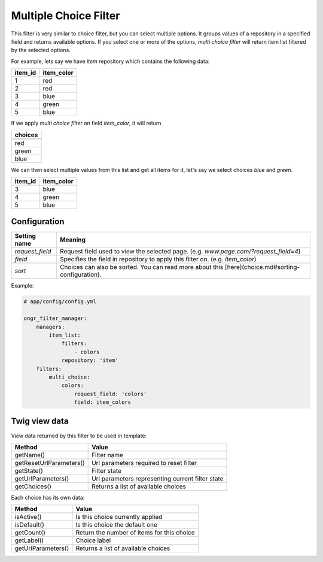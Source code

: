 Multiple Choice Filter
======================

This filter is very similar to choice filter, but you can select multiple options.
It groups values of a repository in a specified field and returns available options.
If you select one or more of the options, *multi choice filter* will return item list filtered by the selected options.

For example, lets say we have `item` repository which contains the following data:

+---------+------------+
| item_id | item_color |
+=========+============+
| 1       | red        |
+---------+------------+
| 2       | red        |
+---------+------------+
| 3       | blue       |
+---------+------------+
| 4       | green      |
+---------+------------+
| 5       | blue       |
+---------+------------+

If we apply *multi choice filter* on field `item_color`, it will return


+-------------+
| choices     |
+=============+
+-------------+
| red         |
+-------------+
| green       |
+-------------+
| blue        |
+-------------+

We can then select multiple values from this list and get all items for it, let's say we select choices `blue` and `green`.

+---------+------------+
| item_id | item_color |
+=========+============+
| 3       | blue       |
+---------+------------+
| 4       | green      |
+---------+------------+
| 5       | blue       |
+---------+------------+

Configuration
-------------

+------------------------+--------------------------------------------------------------------------------------------------+
| Setting name           | Meaning                                                                                          |
+========================+==================================================================================================+
| `request_field`        | Request field used to view the selected page. (e.g. `www.page.com/?request_field=4`)             |
+------------------------+--------------------------------------------------------------------------------------------------+
| `field`                | Specifies the field in repository to apply this filter on. (e.g. `item_color`)                   |
+------------------------+--------------------------------------------------------------------------------------------------+
| `sort`                 | Choices can also be sorted. You can read more about this [here](choice.md#sorting-configuration).|
+------------------------+--------------------------------------------------------------------------------------------------+

Example:

.. code-block:: yaml

    # app/config/config.yml
    
    ongr_filter_manager:
        managers:
            item_list:
                filters:
                    - colors
                repository: 'item'
        filters:
            multi_choice:
                colors:
                    request_field: 'colors'
                    field: item_colors

..

Twig view data
--------------

View data returned by this filter to be used in template:

+-------------------------+--------------------------------------------------+
| Method                  | Value                                            |
+=========================+==================================================+
| getName()               | Filter name                                      |
+-------------------------+--------------------------------------------------+
| getResetUrlParameters() | Url parameters required to reset filter          |
+-------------------------+--------------------------------------------------+
| getState()              | Filter state                                     |
+-------------------------+--------------------------------------------------+
| getUrlParameters()      | Url parameters representing current filter state |
+-------------------------+--------------------------------------------------+
| getChoices()            | Returns a list of available choices              |
+-------------------------+--------------------------------------------------+

Each choice has its own data:

+--------------------+--------------------------------------------+
| Method             | Value                                      |
+====================+============================================+
| isActive()         | Is this choice currently applied           |
+--------------------+--------------------------------------------+
| isDefault()        | Is this choice the default one             |
+--------------------+--------------------------------------------+
| getCount()         | Return the number of items for this choice |
+--------------------+--------------------------------------------+
| getLabel()         | Choice label                               |
+--------------------+--------------------------------------------+
| getUrlParameters() | Returns a list of available choices        |
+--------------------+--------------------------------------------+
